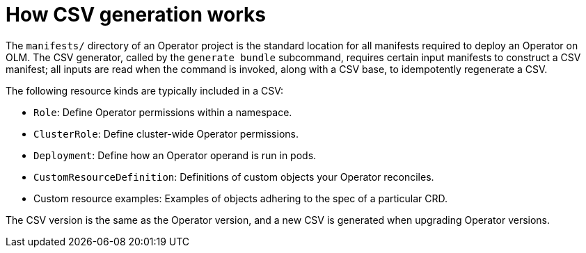 // Module included in the following assemblies:
//
// * operators/operator_sdk/osdk-generating-csvs.adoc

[id="osdk-how-csv-gen-works_{context}"]
= How CSV generation works

The `manifests/` directory of an Operator project is the standard location for all manifests required to deploy an Operator on OLM. The CSV generator, called by the `generate bundle` subcommand, requires certain input manifests to construct a CSV manifest; all inputs are read when the command is invoked, along with a CSV base, to idempotently regenerate a CSV.

The following resource kinds are typically included in a CSV:

* `Role`: Define Operator permissions within a namespace.
* `ClusterRole`: Define cluster-wide Operator permissions.
* `Deployment`: Define how an Operator operand is run in pods.
* `CustomResourceDefinition`: Definitions of custom objects your Operator reconciles.
* Custom resource examples: Examples of objects adhering to the spec of a particular CRD.

The CSV version is the same as the Operator version, and a new CSV is generated when upgrading Operator versions.

////
Operator authors may have different versioning requirements for these files and can configure which specific files are included in the `deploy/olm-catalog/csv-config.yaml` file.

[discrete]
[id="osdk-how-csv-gen-works-workflow_{context}"]
== Workflow

Depending on whether an existing CSV is detected, and assuming all configuration defaults are used, the `generate bundle` subcommand either:

- Creates a new CSV, with the same location and naming convention as exists currently, using available data in YAML manifests and source files.

.. The update mechanism checks for an existing CSV in `deploy/`. When one is not found, it creates a `ClusterServiceVersion` object, referred to here as a _cache_, and populates fields easily derived from Operator metadata, such as Kubernetes API `ObjectMeta`.

.. The update mechanism searches `deploy/` for manifests that contain data a CSV uses, such as a `Deployment` resource, and sets the appropriate CSV fields in the cache with this data.

.. After the search completes, every cache field populated is written back to a CSV YAML file.

or:

- Updates an existing CSV at the currently pre-defined location, using available data in YAML manifests and source files.

.. The update mechanism checks for an existing CSV in `deploy/`. When one is found, the CSV YAML file contents are marshaled into a CSV cache.

.. The update mechanism searches `deploy/` for manifests that contain data a CSV uses, such as a `Deployment` resource, and sets the appropriate CSV fields in the cache with this data.

.. After the search completes, every cache field populated is written back to a CSV YAML file.

[NOTE]
====
Individual YAML fields are overwritten and not the entire file, as descriptions and other non-generated parts of a CSV should be preserved.
====
////

